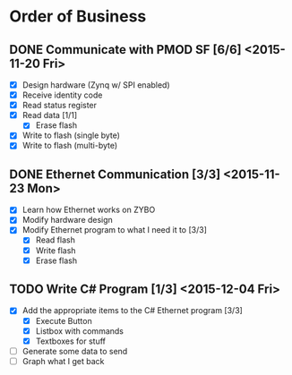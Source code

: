 * Order of Business
** DONE Communicate with PMOD SF [6/6] <2015-11-20 Fri>
   + [X] Design hardware (Zynq w/ SPI enabled)
   + [X] Receive identity code
   + [X] Read status register
   + [X] Read data [1/1]
     + [X] Erase flash
   + [X] Write to flash (single byte)
   + [X] Write to flash (multi-byte)

** DONE Ethernet Communication [3/3] <2015-11-23 Mon>
   + [X] Learn how Ethernet works on ZYBO
   + [X] Modify hardware design
   + [X] Modify Ethernet program to what I need it to [3/3]
     + [X] Read flash
     + [X] Write flash
     + [X] Erase flash

** TODO Write C# Program [1/3] <2015-12-04 Fri>
   + [X] Add the appropriate items to the C# Ethernet program [3/3]
     + [X] Execute Button
     + [X] Listbox with commands
     + [X] Textboxes for stuff
   + [ ] Generate some data to send
   + [ ] Graph what I get back 
